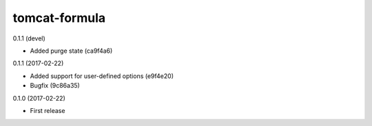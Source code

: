 ==============
tomcat-formula
==============

0.1.1 (devel)

- Added purge state (ca9f4a6)

0.1.1 (2017-02-22)

- Added support for user-defined options (e9f4e20)
- Bugfix (9c86a35)

0.1.0 (2017-02-22)

- First release


